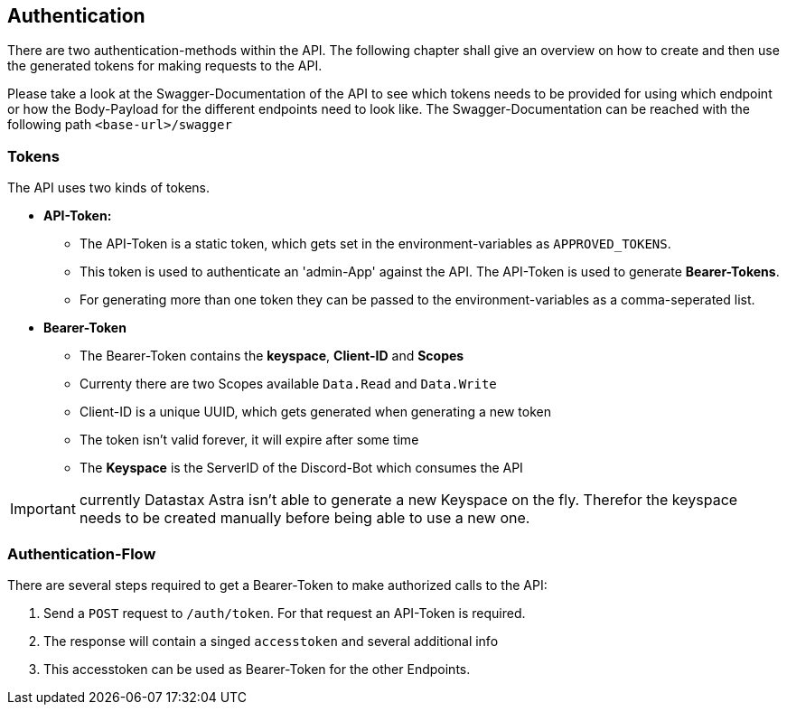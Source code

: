 == Authentication

There are two authentication-methods within the API. The following chapter shall give an overview on how to create and then use the generated tokens for making requests to the API. +

Please take a look at the Swagger-Documentation of the API to see which tokens needs to be provided for using which endpoint or how the Body-Payload for the different endpoints need to look like. The Swagger-Documentation can be reached with the following path `<base-url>/swagger`

=== Tokens

The API uses two kinds of tokens. 

* **API-Token:** 
** The API-Token is a static token, which gets set in the environment-variables as `APPROVED_TOKENS`. 
** This token is used to authenticate an 'admin-App' against the API. The API-Token is used to generate **Bearer-Tokens**. 
** For generating more than one token they can be passed to the environment-variables as a comma-seperated list.
* **Bearer-Token**
** The Bearer-Token contains the **keyspace**, **Client-ID** and **Scopes**
** Currenty there are two Scopes available `Data.Read` and `Data.Write`
** Client-ID is a unique UUID, which gets generated when generating a new token
** The token isn't valid forever, it will expire after some time
** The **Keyspace** is the ServerID of the Discord-Bot which consumes the API

IMPORTANT: currently Datastax Astra isn't able to generate a new Keyspace on the fly. Therefor the keyspace needs to be created manually before being able to use a new one.


=== Authentication-Flow

There are several steps required to get a Bearer-Token to make authorized calls to the API:

1. Send a `POST` request to `/auth/token`. For that request an API-Token is required.
2. The response will contain a singed `accesstoken` and several additional info
3. This accesstoken can be used as Bearer-Token for the other Endpoints.
